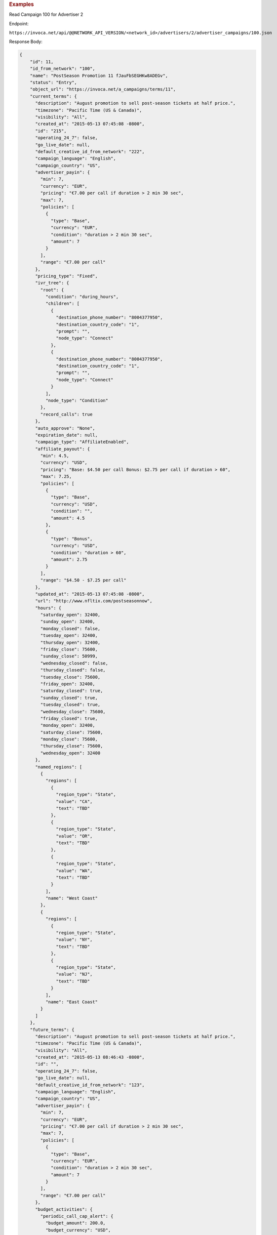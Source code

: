 

.. container:: endpoint-long-description

  .. rubric:: Examples

  Read Campaign 100 for Advertiser 2

  Endpoint:

  ``https://invoca.net/api/@@NETWORK_API_VERSION/<network_id>/advertisers/2/advertiser_campaigns/100.json``

  Response Body:

  .. code-block:: json

     {
         "id": 11,
         "id_from_network": "100",
         "name": "PostSeason Promotion 11 fJauFbSEGHKw8ADEGv",
         "status": "Entry",
         "object_url": "https://invoca.net/a_campaigns/terms/11",
         "current_terms": {
           "description": "August promotion to sell post-season tickets at half price.",
           "timezone": "Pacific Time (US & Canada)",
           "visibility": "All",
           "created_at": "2015-05-13 07:45:08 -0800",
           "id": "215",
           "operating_24_7": false,
           "go_live_date": null,
           "default_creative_id_from_network": "222",
           "campaign_language": "English",
           "campaign_country": "US",
           "advertiser_payin": {
             "min": 7,
             "currency": "EUR",
             "pricing": "€7.00 per call if duration > 2 min 30 sec",
             "max": 7,
             "policies": [
               {
                 "type": "Base",
                 "currency": "EUR",
                 "condition": "duration > 2 min 30 sec",
                 "amount": 7
               }
             ],
             "range": "€7.00 per call"
           },
           "pricing_type": "Fixed",
           "ivr_tree": {
             "root": {
               "condition": "during_hours",
               "children": [
                 {
                   "destination_phone_number": "8004377950",
                   "destination_country_code": "1",
                   "prompt": "",
                   "node_type": "Connect"
                 },
                 {
                   "destination_phone_number": "8004377950",
                   "destination_country_code": "1",
                   "prompt": "",
                   "node_type": "Connect"
                 }
               ],
               "node_type": "Condition"
             },
             "record_calls": true
           },
           "auto_approve": "None",
           "expiration_date": null,
           "campaign_type": "AffiliateEnabled",
           "affiliate_payout": {
             "min": 4.5,
             "currency": "USD",
             "pricing": "Base: $4.50 per call Bonus: $2.75 per call if duration > 60",
             "max": 7.25,
             "policies": [
               {
                 "type": "Base",
                 "currency": "USD",
                 "condition": "",
                 "amount": 4.5
               },
               {
                 "type": "Bonus",
                 "currency": "USD",
                 "condition": "duration > 60",
                 "amount": 2.75
               }
             ],
             "range": "$4.50 - $7.25 per call"
           },
           "updated_at": "2015-05-13 07:45:08 -0800",
           "url": "http://www.nfltix.com/postseasonnow",
           "hours": {
             "saturday_open": 32400,
             "sunday_open": 32400,
             "monday_closed": false,
             "tuesday_open": 32400,
             "thursday_open": 32400,
             "friday_close": 75600,
             "sunday_close": 50999,
             "wednesday_closed": false,
             "thursday_closed": false,
             "tuesday_close": 75600,
             "friday_open": 32400,
             "saturday_closed": true,
             "sunday_closed": true,
             "tuesday_closed": true,
             "wednesday_close": 75600,
             "friday_closed": true,
             "monday_open": 32400,
             "saturday_close": 75600,
             "monday_close": 75600,
             "thursday_close": 75600,
             "wednesday_open": 32400
           },
           "named_regions": [
             {
               "regions": [
                 {
                   "region_type": "State",
                   "value": "CA",
                   "text": "TBD"
                 },
                 {
                   "region_type": "State",
                   "value": "OR",
                   "text": "TBD"
                 },
                 {
                   "region_type": "State",
                   "value": "WA",
                   "text": "TBD"
                 }
               ],
               "name": "West Coast"
             },
             {
               "regions": [
                 {
                   "region_type": "State",
                   "value": "NY",
                   "text": "TBD"
                 },
                 {
                   "region_type": "State",
                   "value": "NJ",
                   "text": "TBD"
                 }
               ],
               "name": "East Coast"
             }
           ]
         },
         "future_terms": {
           "description": "August promotion to sell post-season tickets at half price.",
           "timezone": "Pacific Time (US & Canada)",
           "visibility": "All",
           "created_at": "2015-05-13 08:46:43 -0800",
           "id": "",
           "operating_24_7": false,
           "go_live_date": null,
           "default_creative_id_from_network": "123",
           "campaign_language": "English",
           "campaign_country": "US",
           "advertiser_payin": {
             "min": 7,
             "currency": "EUR",
             "pricing": "€7.00 per call if duration > 2 min 30 sec",
             "max": 7,
             "policies": [
               {
                 "type": "Base",
                 "currency": "EUR",
                 "condition": "duration > 2 min 30 sec",
                 "amount": 7
               }
             ],
             "range": "€7.00 per call"
           },
           "budget_activities": {
             "periodic_call_cap_alert": {
               "budget_amount": 200.0,
               "budget_currency": "USD",
               "reset_period": "Ongoing",
               "start_at": "2014-04-17T00:00:00-07:00",
               "total_amount": 0.0,
               "time_zone": "Pacific Time (US & Canada)"
             },
             "concurrent_call_cap_alert": {
               "budget_amount": 50.0,
               "budget_currency": "USD",
               "reset_period": "Ongoing",
               "start_at": "2014-04-17T00:00:00-07:00",
               "time_zone": "Pacific Time (US & Canada)"
             },
             "budget_cap_alert": {
               "budget_amount": 100.0,
               "budget_currency": "USD",
               "reset_period": "Monthly",
               "start_at": "2014-04-01T00:00:00-07:00",
               "total_amount": 0.0,
               "time_zone": "Pacific Time (US & Canada)"
             },
             "pricing_type": "Fixed",
             "ivr_tree": {
               "root": {
                 "condition": "during_hours",
                 "children": [
                   {
                     "destination_phone_number": "8004377950",
                     "destination_country_code": "1",
                     "prompt": "",
                     "node_type": "Connect"
                   },
                   {
                     "destination_phone_number": "8004377950",
                     "destination_country_code": "1",
                     "prompt": "",
                     "node_type": "Connect"
                   }
                 ],
                 "node_type": "Condition"
               },
               "record_calls": true
             },
             "auto_approve": "None",
             "expiration_date": "2015-05-18T23:59:59-08:00",
             "campaign_type": "AffiliateEnabled",
             "affiliate_payout": {
               "min": 4.5,
               "currency": "USD",
               "pricing": "Base: $4.50 per call Bonus: $2.75 per call if duration > 60",
               "max": 7.25,
               "policies": [
                 {
                   "type": "Base",
                   "currency": "USD",
                   "condition": "",
                   "amount": 4.5
                 },
                 {
                   "type": "Bonus",
                   "currency": "USD",
                   "condition": "duration > 60",
                   "amount": 2.75
                 }
               ],
               "range": "$4.50 - $7.25 per call"
             },
             "updated_at": "2015-05-13 08:46:43 -0800",
             "url": "http://www.nfltix.com/postseasonnow",
             "hours": {
               "saturday_open": 32400,
               "sunday_open": 32400,
               "monday_closed": false,
               "tuesday_open": 32400,
               "thursday_open": 32400,
               "friday_close": 75600,
               "sunday_close": 50999,
               "wednesday_closed": false,
               "thursday_closed": false,
               "tuesday_close": 75600,
               "friday_open": 32400,
               "saturday_closed": true,
               "sunday_closed": true,
               "tuesday_closed": true,
               "wednesday_close": 75600,
               "friday_closed": true,
               "monday_open": 32400,
               "saturday_close": 75600,
               "monday_close": 75600,
               "thursday_close": 75600,
               "wednesday_open": 32400
             },
             "named_regions": [
               {
                 "regions": [
                   {
                     "region_type": "State",
                     "value": "CA",
                     "text": "TBD"
                   },
                   {
                     "region_type": "State",
                     "value": "OR",
                     "text": "TBD"
                   },
                   {
                     "region_type": "State",
                     "value": "WA",
                     "text": "TBD"
                   }
                 ],
                 "name": "West Coast"
               },
               {
                 "regions": [
                   {
                     "region_type": "State",
                     "value": "NY",
                     "text": "TBD"
                   },
                   {
                     "region_type": "State",
                     "value": "NJ",
                     "text": "TBD"
                   }
                 ],
                 "name": "East Coast"
               }
             ]
           }
         },
         "custom_data": {
           "channel": "Online lead"
         }
       }
